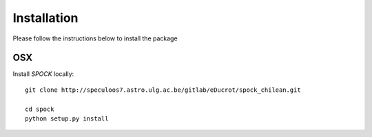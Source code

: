 .. _installation:


Installation
============

Please follow the instructions below to install the package

OSX
---

Install *SPOCK* locally::

    git clone http://speculoos7.astro.ulg.ac.be/gitlab/eDucrot/spock_chilean.git

    cd spock
    python setup.py install


